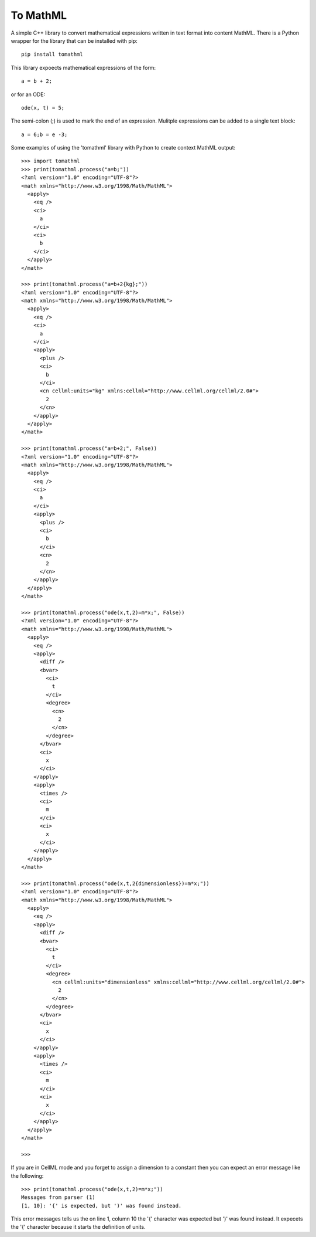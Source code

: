 
To MathML
=========

A simple C++ library to convert mathematical expressions written in text format into content MathML.
There is a Python wrapper for the library that can be installed with pip::

  pip install tomathml

This library expoects mathematical expressions of the form::

  a = b + 2;

or for an ODE::

  ode(x, t) = 5;

The semi-colon (;) is used to mark the end of an expression.
Mulitple expressions can be added to a single text block::

  a = 6;b = e -3;

Some examples of using the 'tomathml' library with Python to create context MathML output::

  >>> import tomathml
  >>> print(tomathml.process("a=b;"))
  <?xml version="1.0" encoding="UTF-8"?>
  <math xmlns="http://www.w3.org/1998/Math/MathML">
    <apply>
      <eq />
      <ci>
        a
      </ci>
      <ci>
        b
      </ci>
    </apply>
  </math>

  >>> print(tomathml.process("a=b+2{kg};"))
  <?xml version="1.0" encoding="UTF-8"?>
  <math xmlns="http://www.w3.org/1998/Math/MathML">
    <apply>
      <eq />
      <ci>
        a
      </ci>
      <apply>
        <plus />
        <ci>
          b
        </ci>
        <cn cellml:units="kg" xmlns:cellml="http://www.cellml.org/cellml/2.0#">
          2
        </cn>
      </apply>
    </apply>
  </math>

  >>> print(tomathml.process("a=b+2;", False))
  <?xml version="1.0" encoding="UTF-8"?>
  <math xmlns="http://www.w3.org/1998/Math/MathML">
    <apply>
      <eq />
      <ci>
        a
      </ci>
      <apply>
        <plus />
        <ci>
          b
        </ci>
        <cn>
          2
        </cn>
      </apply>
    </apply>
  </math>

  >>> print(tomathml.process("ode(x,t,2)=m*x;", False))
  <?xml version="1.0" encoding="UTF-8"?>
  <math xmlns="http://www.w3.org/1998/Math/MathML">
    <apply>
      <eq />
      <apply>
        <diff />
        <bvar>
          <ci>
            t
          </ci>
          <degree>
            <cn>
              2
            </cn>
          </degree>
        </bvar>
        <ci>
          x
        </ci>
      </apply>
      <apply>
        <times />
        <ci>
          m
        </ci>
        <ci>
          x
        </ci>
      </apply>
    </apply>
  </math>

  >>> print(tomathml.process("ode(x,t,2{dimensionless})=m*x;"))
  <?xml version="1.0" encoding="UTF-8"?>
  <math xmlns="http://www.w3.org/1998/Math/MathML">
    <apply>
      <eq />
      <apply>
        <diff />
        <bvar>
          <ci>
            t
          </ci>
          <degree>
            <cn cellml:units="dimensionless" xmlns:cellml="http://www.cellml.org/cellml/2.0#">
              2
            </cn>
          </degree>
        </bvar>
        <ci>
          x
        </ci>
      </apply>
      <apply>
        <times />
        <ci>
          m
        </ci>
        <ci>
          x
        </ci>
      </apply>
    </apply>
  </math>

  >>>


If you are in CellML mode and you forget to assign a dimension to a constant then you can expect an error message like the following::

  >>> print(tomathml.process("ode(x,t,2)=m*x;"))
  Messages from parser (1)
  [1, 10]: '{' is expected, but ')' was found instead.

This error messages tells us the on line 1, column 10 the '{' character was expected but ')' was found instead.
It expecets the '{' character because it starts the definition of units.
